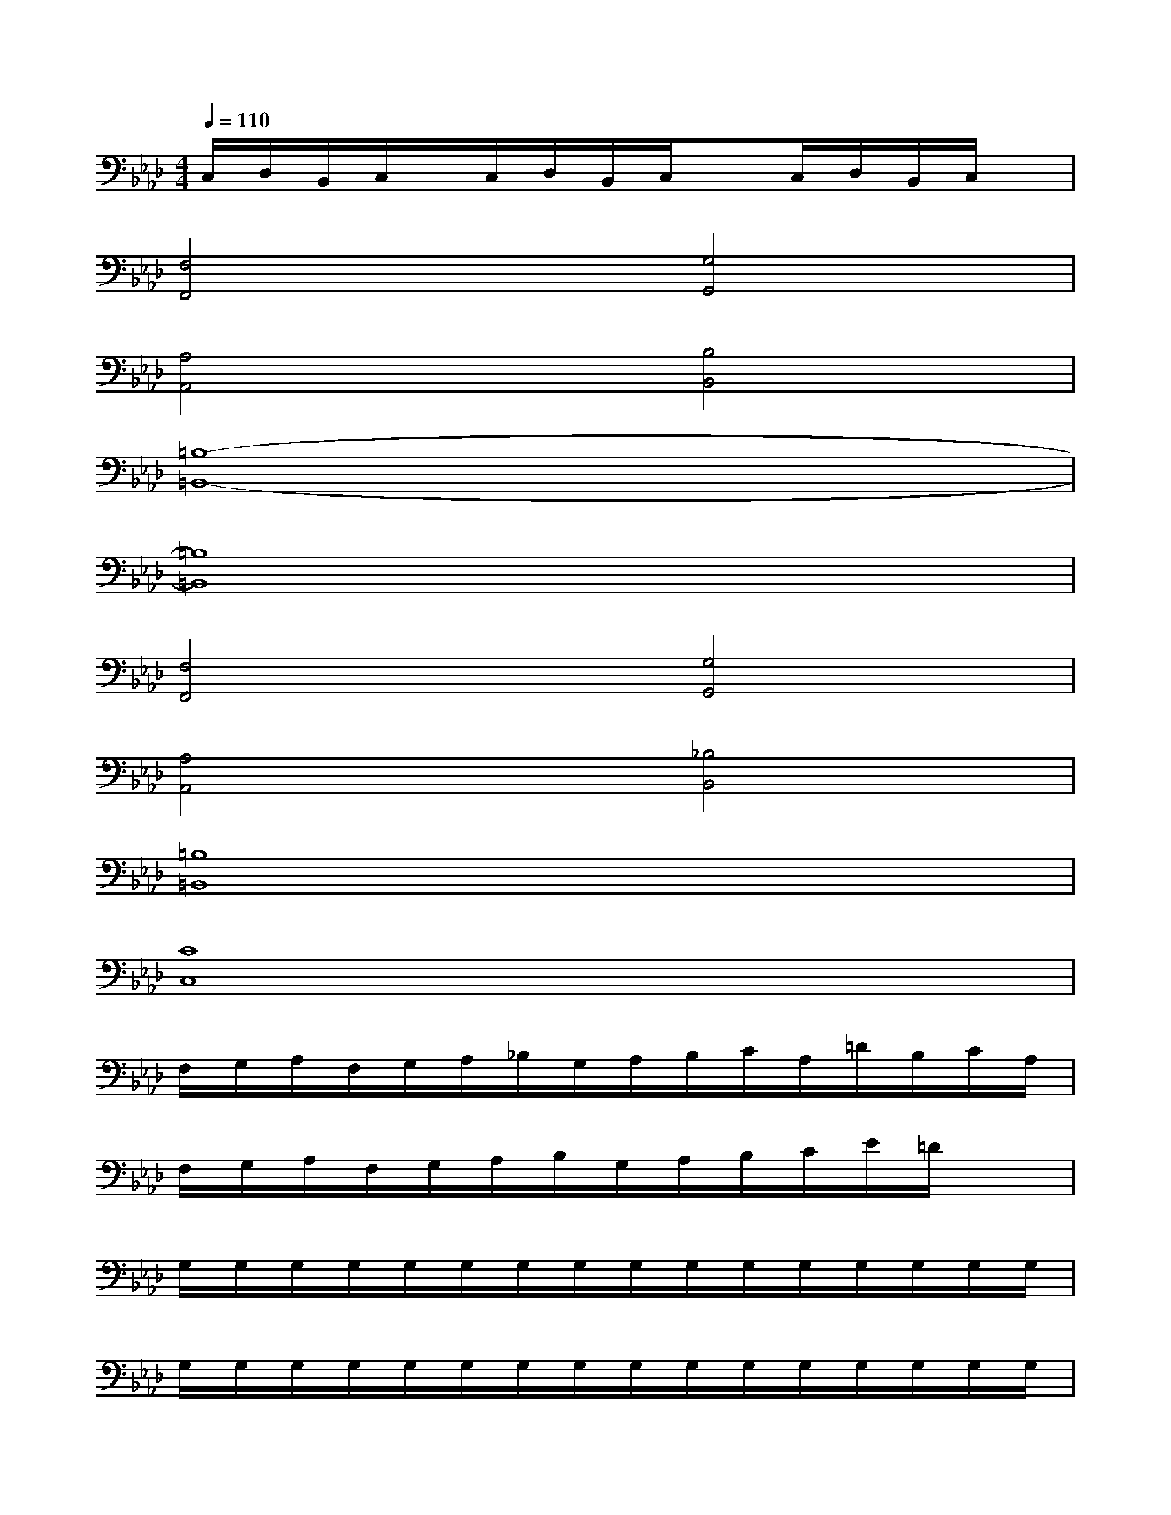 X:1
T:
M:4/4
L:1/8
Q:1/4=110
K:Ab%4flats
V:1
C,/2D,/2B,,/2C,/2x/2C,/2D,/2B,,/2C,/2xC,/2D,/2B,,/2C,/2x/2|
[F,4F,,4][G,4G,,4]|
[A,4A,,4][B,4B,,4]|
[=B,8-=B,,8-]|
[=B,8=B,,8]|
[F,4F,,4][G,4G,,4]|
[A,4A,,4][_B,4B,,4]|
[=B,8=B,,8]|
[C8C,8]|
F,/2G,/2A,/2F,/2G,/2A,/2_B,/2G,/2A,/2B,/2C/2A,/2=D/2B,/2C/2A,/2|
F,/2G,/2A,/2F,/2G,/2A,/2B,/2G,/2A,/2B,/2C/2E/2=D/2x3/2|
G,/2G,/2G,/2G,/2G,/2G,/2G,/2G,/2G,/2G,/2G,/2G,/2G,/2G,/2G,/2G,/2|
G,/2G,/2G,/2G,/2G,/2G,/2G,/2G,/2G,/2G,/2G,/2G,/2G,/2G,/2G,/2G,/2|
G,-[B,/2G,/2]G,/2B,/2G,/2-[G,/2F,/2]=D,/2-[G,/2=D,/2][G,/2=D,/2]F,/2[G,/2=D,/2][G,/2F,/2]=D,/2[G,/2C,/2][G,/2B,,/2]|
[G,/2G,,/2-]G,,/2[G,/2B,,/2][G,/2G,,/2]B,,/2[G,/2G,,/2][G,/2F,,/2]=D,,/2-[G,/2=D,,/2][G,/2=D,,/2]F,,/2[G,/2=D,,/2][G,/2F,,/2]=D,,/2[G,/2C,,/2][G,/2B,,,/2]|
F,/2F,/2F,/2F,/2F,/2F,/2F,/2F,/2F,/2F,/2F,/2F,/2F,/2F,/2F,/2F,/2